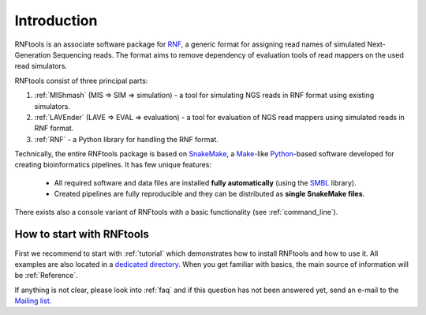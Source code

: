.. _introduction:

Introduction
============

RNFtools is an associate software package for `RNF`_, a generic format for assigning read names of simulated
Next-Generation Sequencing reads. The format aims to remove dependency of evaluation tools of read mappers
on the used read simulators.

RNFtools consist of three principal parts:

1. :ref:`MIShmash` (MIS => SIM => simulation) - a tool for simulating NGS reads in RNF format using existing simulators.
2. :ref:`LAVEnder` (LAVE => EVAL => evaluation) - a tool for evaluation of NGS read mappers using simulated reads in RNF format.
3. :ref:`RNF` - a Python library for handling the RNF format.

Technically, the entire RNFtools package is based on `SnakeMake`_, a `Make`_-like `Python`_-based software developed for creating bioinformatics pipelines. It has few unique features:

	* All required software and data files are installed **fully automatically** (using the `SMBL`_ library).
	* Created pipelines are fully reproducible and they can be distributed as **single SnakeMake files**.

There exists also a console variant of RNFtools with a basic functionality (see :ref:`command_line`).

How to start with RNFtools
--------------------------

First we recommend to start with :ref:`tutorial` which demonstrates how to install RNFtools and how to use it. All examples are also located in a `dedicated directory`_. When you get familiar with basics, the main source of information will be :ref:`Reference`.

If anything is not clear, please look into :ref:`faq` and if this question has not been answered yet, send an e-mail to the `Mailing list`_.


.. _RNF: http://github.com/karel-brinda/rnf-spec/
.. _SMBL: http://github.com/karel-brinda/smbl/
.. _dedicated directory: http://github.com/karel-brinda/rnftools/tree/master/examples/tutorial
.. _GitHub ticket: http://github.com/karel-brinda/rnftools/issues
.. _SnakeMake: http://bitbucket.org/johanneskoester/snakemake
.. _Mailing list: http://groups.google.com/group/rnftools
.. _Make: http://www.gnu.org/software/make
.. _Python: http://python.org
